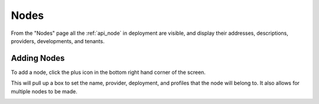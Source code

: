 .. _ux_nodes:

Nodes
=====


From the "Nodes" page all the :ref:`api_node` in deployment are visible, and display their addresses, descriptions, providers, developments, and tenants. 


.. image:: /images/screens/webux/nodes.png

Adding Nodes
************

To add a node, click the plus icon in the bottom right hand corner of the screen. 

.. image:: /images/icons/UX/add_icon.png

This will pull up a box to set the name, provider, deployment, and profiles that the node will belong to.  It also allows for multiple nodes to be made.

.. image:: /images/icons/UX/add_node.png
